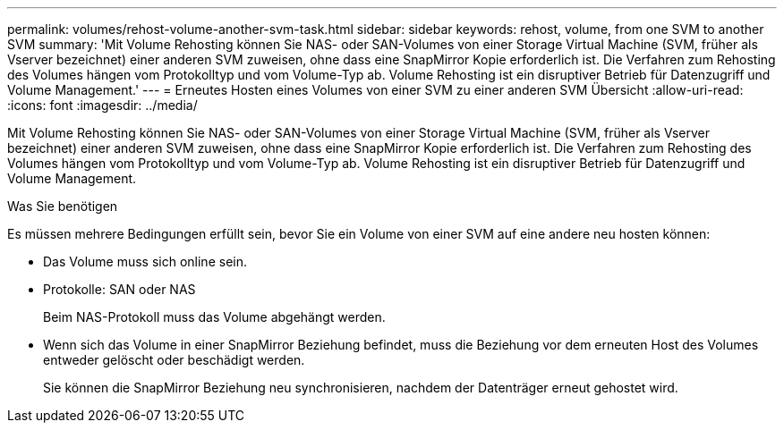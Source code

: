 ---
permalink: volumes/rehost-volume-another-svm-task.html 
sidebar: sidebar 
keywords: rehost, volume, from one SVM to another SVM 
summary: 'Mit Volume Rehosting können Sie NAS- oder SAN-Volumes von einer Storage Virtual Machine (SVM, früher als Vserver bezeichnet) einer anderen SVM zuweisen, ohne dass eine SnapMirror Kopie erforderlich ist. Die Verfahren zum Rehosting des Volumes hängen vom Protokolltyp und vom Volume-Typ ab. Volume Rehosting ist ein disruptiver Betrieb für Datenzugriff und Volume Management.' 
---
= Erneutes Hosten eines Volumes von einer SVM zu einer anderen SVM Übersicht
:allow-uri-read: 
:icons: font
:imagesdir: ../media/


[role="lead"]
Mit Volume Rehosting können Sie NAS- oder SAN-Volumes von einer Storage Virtual Machine (SVM, früher als Vserver bezeichnet) einer anderen SVM zuweisen, ohne dass eine SnapMirror Kopie erforderlich ist. Die Verfahren zum Rehosting des Volumes hängen vom Protokolltyp und vom Volume-Typ ab. Volume Rehosting ist ein disruptiver Betrieb für Datenzugriff und Volume Management.

.Was Sie benötigen
Es müssen mehrere Bedingungen erfüllt sein, bevor Sie ein Volume von einer SVM auf eine andere neu hosten können:

* Das Volume muss sich online sein.
* Protokolle: SAN oder NAS
+
Beim NAS-Protokoll muss das Volume abgehängt werden.

* Wenn sich das Volume in einer SnapMirror Beziehung befindet, muss die Beziehung vor dem erneuten Host des Volumes entweder gelöscht oder beschädigt werden.
+
Sie können die SnapMirror Beziehung neu synchronisieren, nachdem der Datenträger erneut gehostet wird.


